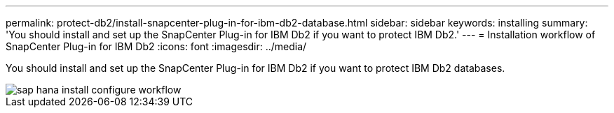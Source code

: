 ---
permalink: protect-db2/install-snapcenter-plug-in-for-ibm-db2-database.html
sidebar: sidebar
keywords: installing
summary: 'You should install and set up the SnapCenter Plug-in for IBM Db2 if you want to protect IBM Db2.'
---
= Installation workflow of SnapCenter Plug-in for IBM Db2 
:icons: font
:imagesdir: ../media/

[.lead]
You should install and set up the SnapCenter Plug-in for IBM Db2 if you want to protect IBM Db2 databases.

image::../media/sap_hana_install_configure_workflow.gif[]

